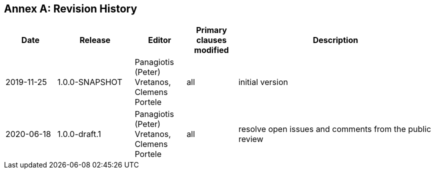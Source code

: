 [appendix]
:appendix-caption: Annex
== Revision History

[cols="12,18,12,12,46",options="header"]
|===
|Date |Release |Editor | Primary clauses modified |Description
|2019-11-25 |1.0.0-SNAPSHOT |Panagiotis (Peter) Vretanos, Clemens Portele |all |initial version
|2020-06-18 |1.0.0-draft.1 |Panagiotis (Peter) Vretanos, Clemens Portele |all |resolve open issues and comments from the public review
|===
